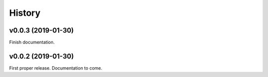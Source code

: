 History
=======

v0.0.3 (2019-01-30)
-------------------

Finish documentation.

v0.0.2 (2019-01-30)
-------------------

First proper release. Documentation to come.
